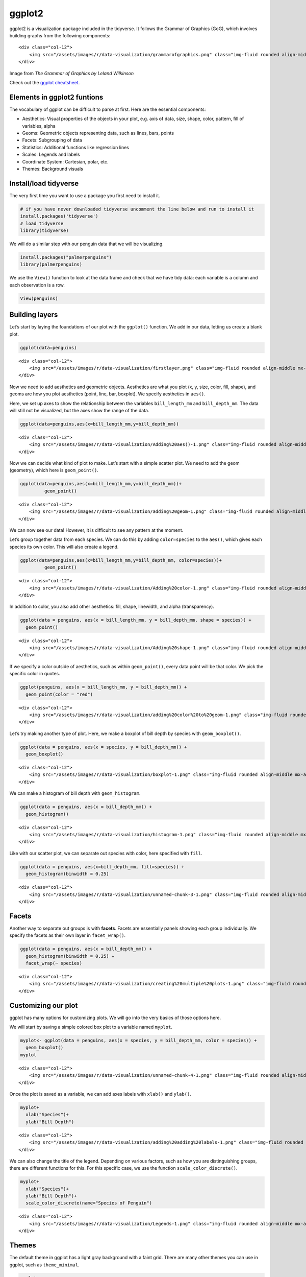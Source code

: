 ggplot2
=======

ggplot2 is a visualization package included in the tidyverse. It follows
the Grammar of Graphics (GoG), which involves building graphs from the
following components:

.. container:: row

   ::

      <div class="col-12">
          <img src="/assets/images/r/data-visualization/grammarofgraphics.png" class="img-fluid rounded align-middle mx-auto d-block" style="max-width:100%;" alt="The Grammar of Graphics">
      </div>

.. raw:: html

   <figcaption class="figure-caption text-center">

Image from *The Grammar of Graphics by Leland Wilkinson*

.. raw:: html

   </figcaption>

Check out the `ggplot
cheatsheet <https://www.rstudio.com/resources/cheatsheets/#ggplot2>`__.

Elements in ggplot2 funtions
----------------------------

The vocabulary of ggplot can be difficult to parse at first. Here are
the essential components:

-  Aesthetics: Visual properties of the objects in your plot, e.g. axis
   of data, size, shape, color, pattern, fill of variables, alpha
-  Geoms: Geometric objects representing data, such as lines, bars,
   points
-  Facets: Subgrouping of data
-  Statistics: Additional functions like regression lines
-  Scales: Legends and labels
-  Coordinate System: Cartesian, polar, etc.
-  Themes: Background visuals

Install/load tidyverse
----------------------

The very first time you want to use a package you first need to install
it.

.. code:: r

   # if you have never downloaded tidyverse uncomment the line below and run to install it
   install.packages('tidyverse')
   # load tidyverse
   library(tidyverse)

We will do a similar step with our penguin data that we will be
visualizing.

.. code:: r

   install.packages("palmerpenguins")
   library(palmerpenguins)

We use the ``View()`` function to look at the data frame and check that
we have tidy data: each variable is a column and each observation is a
row.

.. code:: r

   View(penguins)

Building layers
---------------

Let’s start by laying the foundations of our plot with the ``ggplot()``
function. We add in our data, letting us create a blank plot.

.. code:: r

   ggplot(data=penguins)

.. container:: row

   ::

      <div class="col-12">
          <img src="/assets/images/r/data-visualization/firstlayer.png" class="img-fluid rounded align-middle mx-auto d-block" style="max-width:100%;" alt="initial layer">
      </div>

Now we need to add aesthetics and geometric objects. Aesthetics are what
you plot (x, y, size, color, fill, shape), and geoms are how you plot
aesthetics (point, line, bar, boxplot). We specify aesthetics in
``aes()``.

Here, we set up axes to show the relationship between the variables
``bill_length_mm`` and ``bill_depth_mm``. The data will still not be
visualized, but the axes show the range of the data.

.. code:: r

   ggplot(data=penguins,aes(x=bill_length_mm,y=bill_depth_mm))

.. container:: row

   ::

      <div class="col-12">
          <img src="/assets/images/r/data-visualization/Adding%20aes()-1.png" class="img-fluid rounded align-middle mx-auto d-block" style="max-width:100%;" alt="adding aesthetics">
      </div>

Now we can decide what kind of plot to make. Let’s start with a simple
scatter plot. We need to add the geom (geometry), which here is
``geom_point()``.

.. code:: r

   ggplot(data=penguins,aes(x=bill_length_mm,y=bill_depth_mm))+
            geom_point()

.. container:: row

   ::

      <div class="col-12">
          <img src="/assets/images/r/data-visualization/adding%20geom-1.png" class="img-fluid rounded align-middle mx-auto d-block" style="max-width:100%;" alt="adding geom">
      </div>

We can now see our data! However, it is difficult to see any pattern at
the moment.

Let’s group together data from each species. We can do this by adding
``color=species`` to the ``aes()``, which gives each species its own
color. This will also create a legend.

.. code:: r

   ggplot(data=penguins,aes(x=bill_length_mm,y=bill_depth_mm, color=species))+
            geom_point()

.. container:: row

   ::

      <div class="col-12">
          <img src="/assets/images/r/data-visualization/Adding%20color-1.png" class="img-fluid rounded align-middle mx-auto d-block" style="max-width:100%;" alt="adding color">
      </div>

In addition to color, you also add other aesthetics: fill, shape,
linewidth, and alpha (transparency).

.. code:: r

   ggplot(data = penguins, aes(x = bill_length_mm, y = bill_depth_mm, shape = species)) +
     geom_point()

.. container:: row

   ::

      <div class="col-12">
          <img src="/assets/images/r/data-visualization/Adding%20shape-1.png" class="img-fluid rounded align-middle mx-auto d-block" style="max-width:100%;" alt="adding shape">
      </div>

If we specify a color outside of aesthetics, such as within
``geom_point()``, every data point will be that color. We pick the
specific color in quotes.

.. code:: r

   ggplot(penguins, aes(x = bill_length_mm, y = bill_depth_mm)) +
     geom_point(color = "red")

.. container:: row

   ::

      <div class="col-12">
          <img src="/assets/images/r/data-visualization/adding%20color%20to%20geom-1.png" class="img-fluid rounded align-middle mx-auto d-block" style="max-width:100%;" alt="adding red">
      </div>

Let’s try making another type of plot. Here, we make a boxplot of bill
depth by species with ``geom_boxplot()``.

.. code:: r

   ggplot(data = penguins, aes(x = species, y = bill_depth_mm)) +
     geom_boxplot()

.. container:: row

   ::

      <div class="col-12">
          <img src="/assets/images/r/data-visualization/boxplot-1.png" class="img-fluid rounded align-middle mx-auto d-block" style="max-width:100%;" alt="box plot">
      </div>

We can make a histogram of bill depth with ``geom_histogram``.

.. code:: r

   ggplot(data = penguins, aes(x = bill_depth_mm)) +
     geom_histogram()

.. container:: row

   ::

      <div class="col-12">
          <img src="/assets/images/r/data-visualization/histogram-1.png" class="img-fluid rounded align-middle mx-auto d-block" style="max-width:100%;" alt="histogram 1">
      </div>

Like with our scatter plot, we can separate out species with color, here
specified with ``fill``.

.. code:: r

   ggplot(data = penguins, aes(x=bill_depth_mm, fill=species)) +
     geom_histogram(binwidth = 0.25)

.. container:: row

   ::

      <div class="col-12">
          <img src="/assets/images/r/data-visualization/unnamed-chunk-3-1.png" class="img-fluid rounded align-middle mx-auto d-block" style="max-width:100%;" alt="histogram 1">
      </div>

Facets
------

Another way to separate out groups is with **facets**. Facets are
essentially panels showing each group individually. We specify the
facets as their own layer in ``facet_wrap()``.

.. code:: r

   ggplot(data = penguins, aes(x = bill_depth_mm)) +
     geom_histogram(binwidth = 0.25) +
     facet_wrap(~ species)

.. container:: row

   ::

      <div class="col-12">
          <img src="/assets/images/r/data-visualization/creating%20multiple%20plots-1.png" class="img-fluid rounded align-middle mx-auto d-block" style="max-width:100%;" alt="facet wrap">
      </div>

Customizing our plot
--------------------

ggplot has many options for customizing plots. We will go into the very
basics of those options here.

We will start by saving a simple colored box plot to a variable named
``myplot``.

.. code:: r

   myplot<- ggplot(data = penguins, aes(x = species, y = bill_depth_mm, color = species)) +
     geom_boxplot()
   myplot

.. container:: row

   ::

      <div class="col-12">
          <img src="/assets/images/r/data-visualization/unnamed-chunk-4-1.png" class="img-fluid rounded align-middle mx-auto d-block" style="max-width:100%;" alt="box plot 2">
      </div>

Once the plot is saved as a variable, we can add axes labels with
``xlab()`` and ``ylab()``.

.. code:: r

   myplot+
     xlab("Species")+
     ylab("Bill Depth")

.. container:: row

   ::

      <div class="col-12">
          <img src="/assets/images/r/data-visualization/adding%20adding%20labels-1.png" class="img-fluid rounded align-middle mx-auto d-block" style="max-width:100%;" alt="adding axis labels">
      </div>

We can also change the title of the legend. Depending on various
factors, such as how you are distinguishing groups, there are different
functions for this. For this specific case, we use the function
``scale_color_discrete()``.

.. code:: r

   myplot+
     xlab("Species")+
     ylab("Bill Depth")+
     scale_color_discrete(name="Species of Penguin")

.. container:: row

   ::

      <div class="col-12">
          <img src="/assets/images/r/data-visualization/Legends-1.png" class="img-fluid rounded align-middle mx-auto d-block" style="max-width:100%;" alt="legend title">
      </div>

Themes
------

The default theme in ggplot has a light gray background with a faint
grid. There are many other themes you can use in ggplot, such as
``theme_minimal``.

.. code:: r

   myplot+
     xlab("Species")+
     ylab("Bill Depth")+
     scale_color_discrete(name="Species of Penguin")+
       theme_minimal()

.. container:: row

   ::

      <div class="col-12">
          <img src="/assets/images/r/data-visualization/Themes-1.png" class="img-fluid rounded align-middle mx-auto d-block" style="max-width:100%;" alt="legend title">
      </div>

This is one of many pre-built themes available. It is also possible to
`make a custom
theme <https://ggplot2.tidyverse.org/reference/theme.html>`__.

If you would like to play with other pre-built themes, try the ggthemes
package!

.. code:: r

   install.packages('ggthemes')
   library(ggthemes)
   +theme_tufte()
   +theme_fivethirtyeight()
   +theme_economist()
   +theme_wsj()
   +theme_solarized()

Saving plots
------------

Finally, to save a plot, you can use the ``ggsave()`` function,
specifying the desired file name.

.. code:: r

   penguins_plot<-myplot+
     xlab("Species")+
     ylab("Bill Depth")+
     scale_color_discrete(name="Species of Penguin")+
       theme_minimal()

   ggsave("penguins_plot.pdf", penguins_plot, device="pdf")

::

   ## Saving 7 x 5 in image

Challenge
---------

Try to recreate the following plot from the penguins data set:

.. container:: row

   ::

      <div class="col-12">
          <img src="/assets/images/r/data-visualization/challenge.png" class="img-fluid rounded align-middle mx-auto d-block" style="max-width:100%;" alt="legend title">
      </div>

.. raw:: html

   <details>

.. raw:: html

   <summary>

Solution

.. raw:: html

   </summary>

.. container::

   .. code:: r

      ggplot(data = penguins, aes(x = flipper_length_mm,y = body_mass_g)) +
        geom_point(aes(color = species, 
                       shape = species),
                   size = 3,
                   alpha = 0.8) +
        scale_color_manual(values = c("darkorange","purple","cyan4")) +
        labs(title = "Penguin size, Palmer Station LTER",
             subtitle = "Flipper length and body mass for Adelie, Chinstrap and Gentoo Penguins",
             x = "Flipper length (mm)",
             y = "Body mass (g)",
             color = "Penguin species",
             shape = "Penguin species") +
        theme(legend.position = c(0.2, 0.7),
              plot.title.position = "plot",
              plot.caption = element_text(hjust = 0, face= "italic"),
              plot.caption.position = "plot")

.. raw:: html

   </details>
